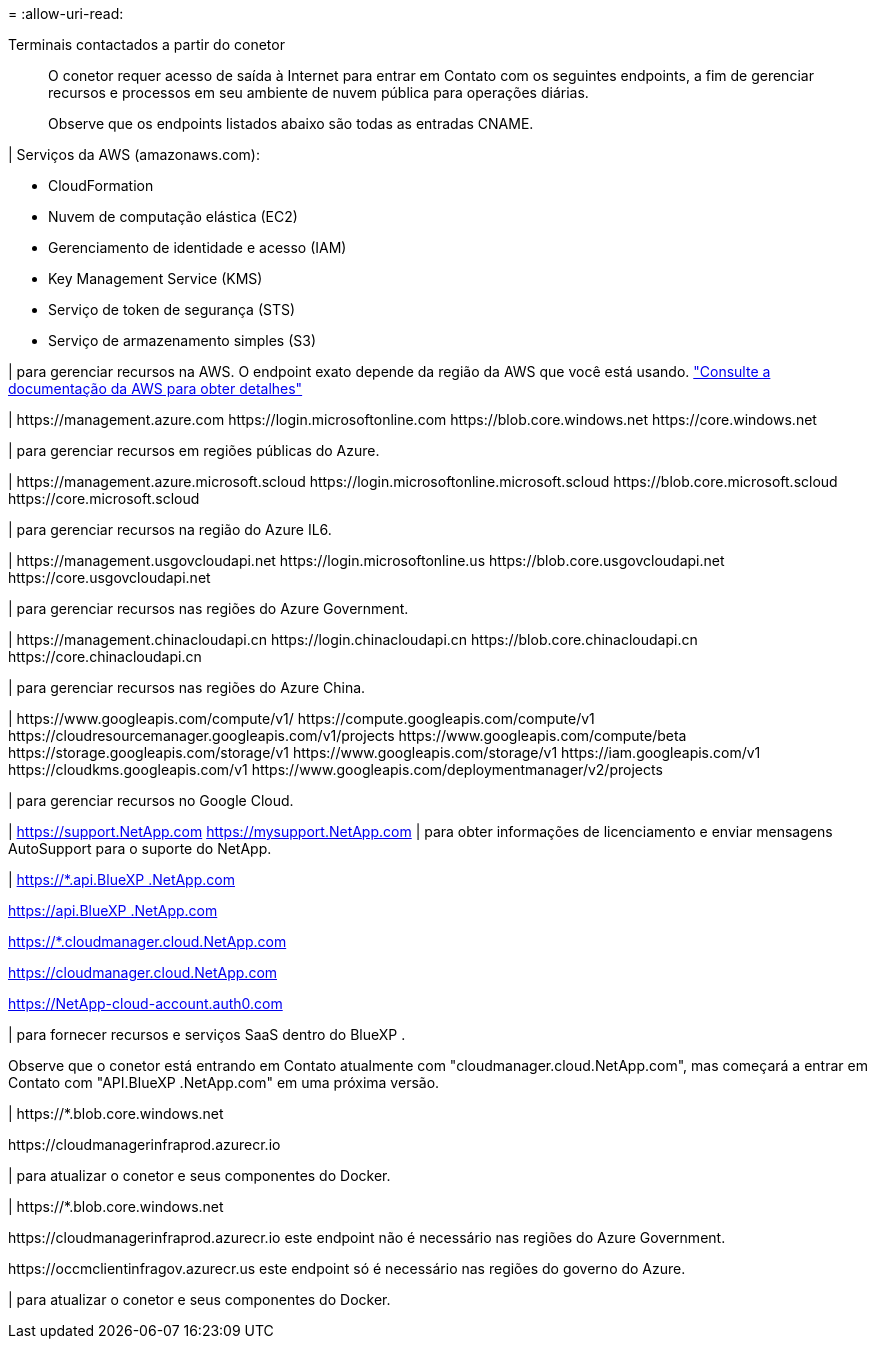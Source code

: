 = 
:allow-uri-read: 


Terminais contactados a partir do conetor:: O conetor requer acesso de saída à Internet para entrar em Contato com os seguintes endpoints, a fim de gerenciar recursos e processos em seu ambiente de nuvem pública para operações diárias.
+
--
Observe que os endpoints listados abaixo são todas as entradas CNAME.

--


| Serviços da AWS (amazonaws.com):

* CloudFormation
* Nuvem de computação elástica (EC2)
* Gerenciamento de identidade e acesso (IAM)
* Key Management Service (KMS)
* Serviço de token de segurança (STS)
* Serviço de armazenamento simples (S3)


| para gerenciar recursos na AWS. O endpoint exato depende da região da AWS que você está usando. https://docs.aws.amazon.com/general/latest/gr/rande.html["Consulte a documentação da AWS para obter detalhes"^]

| \https://management.azure.com \https://login.microsoftonline.com \https://blob.core.windows.net \https://core.windows.net

| para gerenciar recursos em regiões públicas do Azure.

| \https://management.azure.microsoft.scloud \https://login.microsoftonline.microsoft.scloud \https://blob.core.microsoft.scloud \https://core.microsoft.scloud

| para gerenciar recursos na região do Azure IL6.

| \https://management.usgovcloudapi.net \https://login.microsoftonline.us \https://blob.core.usgovcloudapi.net \https://core.usgovcloudapi.net

| para gerenciar recursos nas regiões do Azure Government.

| \https://management.chinacloudapi.cn \https://login.chinacloudapi.cn \https://blob.core.chinacloudapi.cn \https://core.chinacloudapi.cn

| para gerenciar recursos nas regiões do Azure China.

| \https://www.googleapis.com/compute/v1/ \https://compute.googleapis.com/compute/v1 \https://cloudresourcemanager.googleapis.com/v1/projects \https://www.googleapis.com/compute/beta \https://storage.googleapis.com/storage/v1 \https://www.googleapis.com/storage/v1 \https://iam.googleapis.com/v1 \https://cloudkms.googleapis.com/v1 \https://www.googleapis.com/deploymentmanager/v2/projects

| para gerenciar recursos no Google Cloud.

| https://support.NetApp.com https://mysupport.NetApp.com | para obter informações de licenciamento e enviar mensagens AutoSupport para o suporte do NetApp.

| https://*.api.BlueXP .NetApp.com

https://api.BlueXP .NetApp.com

https://*.cloudmanager.cloud.NetApp.com

https://cloudmanager.cloud.NetApp.com

https://NetApp-cloud-account.auth0.com

| para fornecer recursos e serviços SaaS dentro do BlueXP .

Observe que o conetor está entrando em Contato atualmente com "cloudmanager.cloud.NetApp.com", mas começará a entrar em Contato com "API.BlueXP .NetApp.com" em uma próxima versão.

| \https://*.blob.core.windows.net

\https://cloudmanagerinfraprod.azurecr.io

| para atualizar o conetor e seus componentes do Docker.

| \https://*.blob.core.windows.net

\https://cloudmanagerinfraprod.azurecr.io este endpoint não é necessário nas regiões do Azure Government.

\https://occmclientinfragov.azurecr.us este endpoint só é necessário nas regiões do governo do Azure.

| para atualizar o conetor e seus componentes do Docker.
